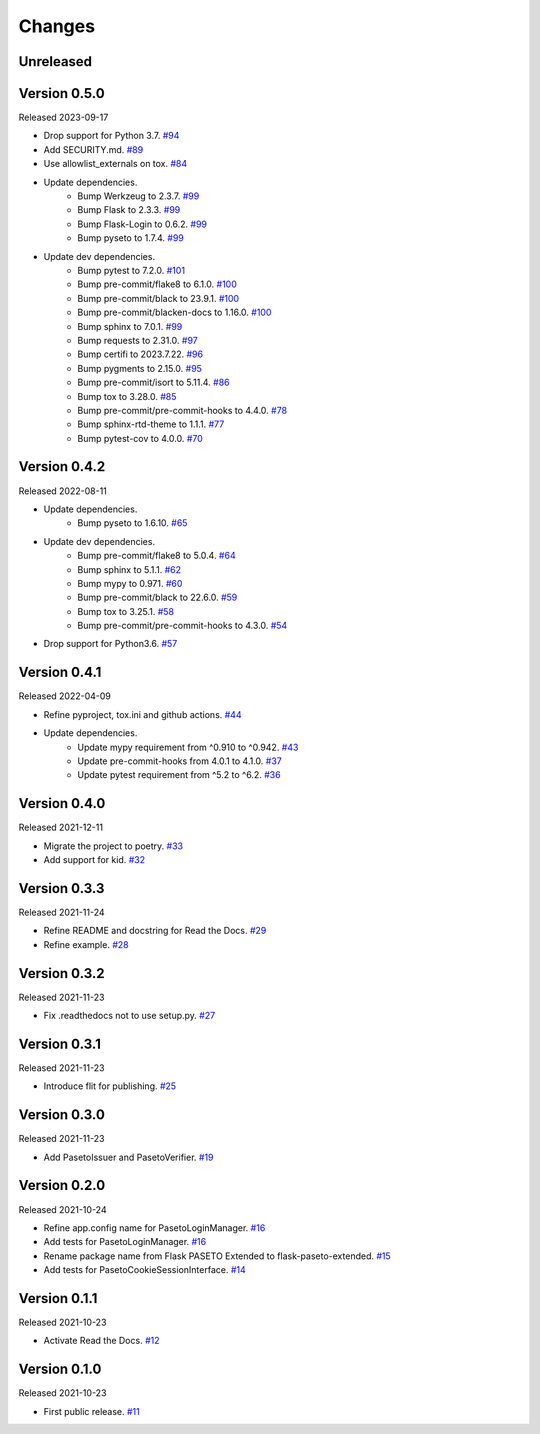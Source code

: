 Changes
=======

Unreleased
----------

Version 0.5.0
-------------

Released 2023-09-17

- Drop support for Python 3.7. `#94 <https://github.com/dajiaji/flask-paseto-extended/pull/94>`__
- Add SECURITY.md. `#89 <https://github.com/dajiaji/flask-paseto-extended/pull/89>`__
- Use allowlist_externals on tox. `#84 <https://github.com/dajiaji/flask-paseto-extended/pull/84>`__
- Update dependencies.
    - Bump Werkzeug to 2.3.7. `#99 <https://github.com/dajiaji/flask-paseto-extended/pull/99>`__
    - Bump Flask to 2.3.3. `#99 <https://github.com/dajiaji/flask-paseto-extended/pull/99>`__
    - Bump Flask-Login to 0.6.2. `#99 <https://github.com/dajiaji/flask-paseto-extended/pull/99>`__
    - Bump pyseto to 1.7.4. `#99 <https://github.com/dajiaji/flask-paseto-extended/pull/99>`__
- Update dev dependencies.
    - Bump pytest to 7.2.0. `#101 <https://github.com/dajiaji/flask-paseto-extended/pull/101>`__
    - Bump pre-commit/flake8 to 6.1.0. `#100 <https://github.com/dajiaji/flask-paseto-extended/pull/100>`__
    - Bump pre-commit/black to 23.9.1. `#100 <https://github.com/dajiaji/flask-paseto-extended/pull/100>`__
    - Bump pre-commit/blacken-docs to 1.16.0. `#100 <https://github.com/dajiaji/flask-paseto-extended/pull/100>`__
    - Bump sphinx to 7.0.1. `#99 <https://github.com/dajiaji/flask-paseto-extended/pull/99>`__
    - Bump requests to 2.31.0. `#97 <https://github.com/dajiaji/flask-paseto-extended/pull/97>`__
    - Bump certifi to 2023.7.22. `#96 <https://github.com/dajiaji/flask-paseto-extended/pull/96>`__
    - Bump pygments to 2.15.0. `#95 <https://github.com/dajiaji/flask-paseto-extended/pull/95>`__
    - Bump pre-commit/isort to 5.11.4. `#86 <https://github.com/dajiaji/flask-paseto-extended/pull/86>`__
    - Bump tox to 3.28.0. `#85 <https://github.com/dajiaji/flask-paseto-extended/pull/85>`__
    - Bump pre-commit/pre-commit-hooks to 4.4.0. `#78 <https://github.com/dajiaji/flask-paseto-extended/pull/78>`__
    - Bump sphinx-rtd-theme to 1.1.1. `#77 <https://github.com/dajiaji/flask-paseto-extended/pull/77>`__
    - Bump pytest-cov to 4.0.0. `#70 <https://github.com/dajiaji/flask-paseto-extended/pull/70>`__

Version 0.4.2
-------------

Released 2022-08-11

- Update dependencies.
    - Bump pyseto to 1.6.10. `#65 <https://github.com/dajiaji/flask-paseto-extended/pull/65>`__
- Update dev dependencies.
    - Bump pre-commit/flake8 to 5.0.4. `#64 <https://github.com/dajiaji/flask-paseto-extended/pull/64>`__
    - Bump sphinx to 5.1.1. `#62 <https://github.com/dajiaji/flask-paseto-extended/pull/62>`__
    - Bump mypy to 0.971. `#60 <https://github.com/dajiaji/flask-paseto-extended/pull/60>`__
    - Bump pre-commit/black to 22.6.0. `#59 <https://github.com/dajiaji/flask-paseto-extended/pull/59>`__
    - Bump tox to 3.25.1. `#58 <https://github.com/dajiaji/flask-paseto-extended/pull/58>`__
    - Bump pre-commit/pre-commit-hooks to 4.3.0. `#54 <https://github.com/dajiaji/flask-paseto-extended/pull/54>`__
- Drop support for Python3.6. `#57 <https://github.com/dajiaji/flask-paseto-extended/pull/57>`__

Version 0.4.1
-------------

Released 2022-04-09

- Refine pyproject, tox.ini and github actions. `#44 <https://github.com/dajiaji/flask-paseto-extended/pull/44>`__
- Update dependencies.
    - Update mypy requirement from ^0.910 to ^0.942. `#43 <https://github.com/dajiaji/flask-paseto-extended/pull/43>`__
    - Update pre-commit-hooks from 4.0.1 to 4.1.0. `#37 <https://github.com/dajiaji/flask-paseto-extended/pull/37>`__
    - Update pytest requirement from ^5.2 to ^6.2. `#36 <https://github.com/dajiaji/flask-paseto-extended/pull/36>`__

Version 0.4.0
-------------

Released 2021-12-11

- Migrate the project to poetry. `#33 <https://github.com/dajiaji/flask-paseto-extended/pull/33>`__
- Add support for kid. `#32 <https://github.com/dajiaji/flask-paseto-extended/pull/32>`__

Version 0.3.3
-------------

Released 2021-11-24

- Refine README and docstring for Read the Docs. `#29 <https://github.com/dajiaji/flask-paseto-extended/pull/29>`__
- Refine example. `#28 <https://github.com/dajiaji/flask-paseto-extended/pull/28>`__

Version 0.3.2
-------------

Released 2021-11-23

- Fix .readthedocs not to use setup.py. `#27 <https://github.com/dajiaji/flask-paseto-extended/pull/27>`__

Version 0.3.1
-------------

Released 2021-11-23

- Introduce flit for publishing. `#25 <https://github.com/dajiaji/flask-paseto-extended/pull/25>`__

Version 0.3.0
-------------

Released 2021-11-23

- Add PasetoIssuer and PasetoVerifier. `#19 <https://github.com/dajiaji/flask-paseto-extended/pull/19>`__

Version 0.2.0
-------------

Released 2021-10-24

- Refine app.config name for PasetoLoginManager. `#16 <https://github.com/dajiaji/flask-paseto-extended/pull/16>`__
- Add tests for PasetoLoginManager. `#16 <https://github.com/dajiaji/flask-paseto-extended/pull/16>`__
- Rename package name from Flask PASETO Extended to flask-paseto-extended. `#15 <https://github.com/dajiaji/flask-paseto-extended/pull/15>`__
- Add tests for PasetoCookieSessionInterface. `#14 <https://github.com/dajiaji/flask-paseto-extended/pull/14>`__

Version 0.1.1
-------------

Released 2021-10-23

- Activate Read the Docs. `#12 <https://github.com/dajiaji/flask-paseto-extended/pull/12>`__

Version 0.1.0
-------------

Released 2021-10-23

- First public release. `#11 <https://github.com/dajiaji/flask-paseto-extended/pull/11>`__
